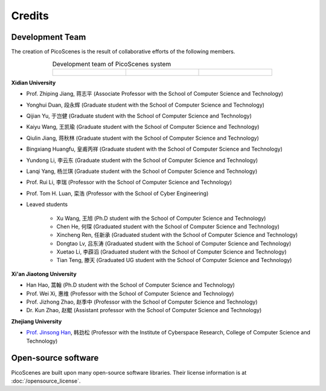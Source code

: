 Credits
==========

Development Team
----------------------

The creation of PicoScenes is the result of collaborative efforts of the following members.

.. list-table:: Development team of PicoScenes system
   :widths: 25 25 25
   :header-rows: 0
   :align: center
   
   * - .. figure:: /images/logos/Xidian_University.png
          :align: center  
          :figwidth: 175px
          
     - .. figure:: /images/logos/Xi’an_Jiaotong_University.png
          :align: center  
          :figwidth: 175px

     - .. figure:: /images/logos/Zhejiang_University.png
          :align: center  
          :figwidth: 175px    


**Xidian University**

- Prof. Zhiping Jiang, 蒋志平 (Associate Professor with the School of Computer Science and Technology)
- Yonghui Duan, 段永辉 (Graduate student with the School of Computer Science and Technology)
- Qijian Yu, 于岂健 (Graduate student with the School of Computer Science and Technology)
- Kaiyu Wang, 王凯瑜 (Graduate student with the School of Computer Science and Technology)
- Qiulin Jiang, 蒋秋林 (Graduate student with the School of Computer Science and Technology)
- Bingxiang Huangfu, 皇甫丙祥 (Graduate student with the School of Computer Science and Technology)
- Yundong Li, 李云东 (Graduate student with the School of Computer Science and Technology)
- Lanqi Yang, 杨兰琪 (Graduate student with the School of Computer Science and Technology)
- Prof. Rui Li, 李瑞 (Professor with the School of Computer Science and Technology)
- Prof. Tom H. Luan, 栾浩 (Professor with the School of Cyber Engineering)

- Leaved students

    - Xu Wang, 王旭 (Ph.D student with the School of Computer Science and Technology)
    - Chen He, 何琛 (Graduated student with the School of Computer Science and Technology)
    - Xincheng Ren, 任新承 (Graduated student with the School of Computer Science and Technology)
    - Dongtao Lv, 吕东涛 (Graduated student with the School of Computer Science and Technology)
    - Xuetao Li, 李薜滔 (Graduated student with the School of Computer Science and Technology)
    - Tian Teng, 滕天 (Graduated UG student with the School of Computer Science and Technology)

**Xi'an Jiaotong University**

- Han Hao, 蒿翰 (Ph.D student with the School of Computer Science and Technology)
- Prof. Wei Xi, 惠维 (Professor with the School of Computer Science and Technology)
- Prof. Jizhong Zhao, 赵季中 (Professor with the School of Computer Science and Technology)
- Dr. Kun Zhao, 赵鲲 (Assistant professor with the School of Computer Science and Technology)

**Zhejiang University**

- `Prof. Jinsong Han <https://person.zju.edu.cn/en/hanjinsong>`_, 韩劲松 (Professor with the Institute of Cyberspace Research, College of Computer Science and Technology)

Open-source software
-------------------------

PicoScenes are built upon many open-source software libraries. Their license information is at :doc:`/opensource_license`.
